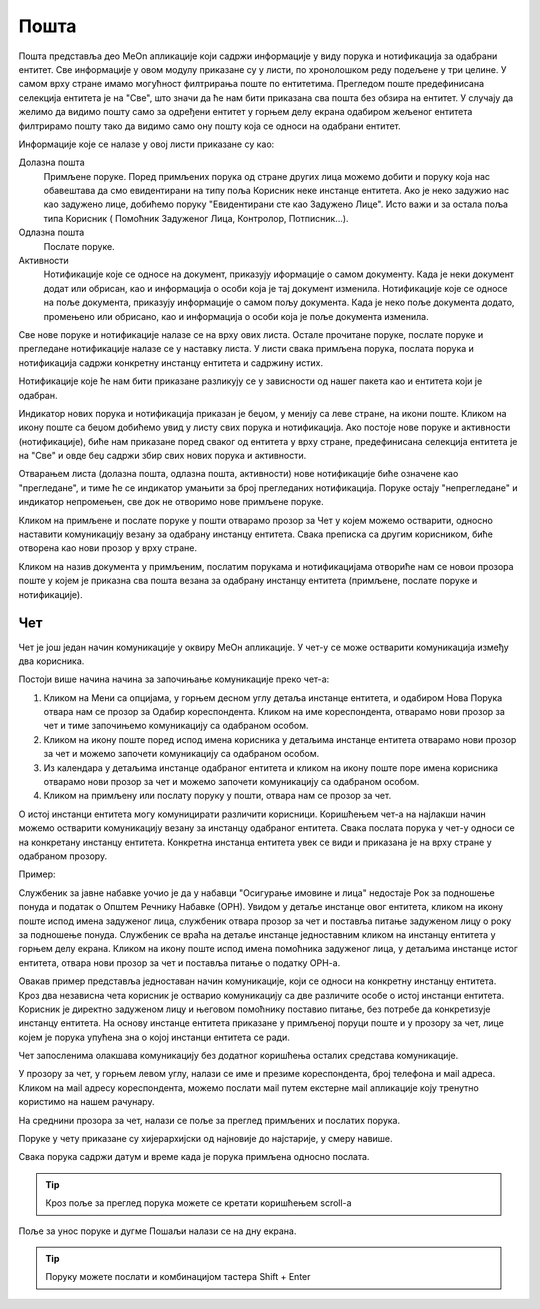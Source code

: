 .. _posta:

********
Пошта
********

Пошта представља део MeOn апликације који садржи информације у виду порукa и нотификацијa за одабрани ентитет. Све информације у овом модулу приказане су у листи, по хронолошком реду подељене у три целине. У самом врху стране имамо могућност филтрирања поште по ентитетима. Прегледом поште предефинисана селекција ентитета је на "Све", што значи да ће нам бити приказана сва пошта без обзира на ентитет. У случају да желимо да видимо пошту само за одређени ентитет у горњем делу екрана одабиром жељеног ентитета филтрирамо пошту тако да видимо само ону пошту која се односи на одабрани ентитет.

Информације које се налазе у овој листи приказане су као:

Долазна пошта
 Примљене поруке. Поред примљених порука од стране других лица можемо добити и поруку која нас обавештава да смо евидентирани на типу поља Корисник неке инстанце ентитета. Ако је неко задужио нас као задужено лице, добићемо поруку "Евидентирани сте као Задужено Лицe". Исто важи и за остала поља типа Корисник ( Помоћник Задуженог Лица, Контролор, Потписник...).

Одлазна пошта
 Послате поруке.

Активности
 Нотификације које се односе на документ, приказују иформације о самом документу. Када је неки документ додат или обрисан, као и информација о особи која је тај документ изменила.
 Нотификације које се односе на поље документа, приказују информације о самом пољу документа. Када је неко поље документа додато, промењено или обрисано, као и информација о особи која је поље документа изменила.

Све нове поруке и нотификације налазе се на врху ових листа. Остале прочитане поруке, послате поруке и прегледане нотификације налазе се у наставку листа. У листи свака примљена порука, послата порука и нотификација садржи конкретну инстанцу ентитета и садржину истих.

Нотификације које ће нам бити приказане разликују се у зависности од нашег пакета као и ентитета који је одабран.

Индикатор нових порука и нотификација приказан је беџом, у менију са леве стране, на икони поште. Кликом на икону поште са беџом добићемо увид у листу свих порука и нотификација. Ако постоје нове поруке и активности (нотификације), биће нам приказане поред сваког од ентитета у врху стране, предефинисана селекција ентитета је на "Све" и овде беџ садржи збир свих нових порука и активности.

Отварањем листа (долазна пошта, одлазна пошта, активности) нове нотификације биће означене као "прегледане", и тиме ће се индикатор умањити за број прегледаних нотификација. Поруке остају "непрегледане" и индикатор непромењен, све док не отворимо нове примљене поруке.  

.. image:: ../_static/img/Posta/posta.gif
   :width: 700
   :align: center

Кликом на примљене и послате поруке у пошти отварамо прозор за Чет у којем можемо остварити, односно наставити комуникацију везану за одабрану инстанцу ентитета. Свака преписка са другим корисником, биће отворена као нови прозор у врху стране.

Кликом на назив документа у примљеним, послатим порукама и нотификацијама отвориће нам се новои прозора поште у којем је приказна сва пошта везана за одабрану инстанцу ентитета (примљене, послате поруке и нотификације).

Чет
---

.. image:: ../_static/img/Posta/chat.gif
   :width: 700
   :align: center

Чет је још један начин комуникације у оквиру МеОн апликације.
У чет-у се може остварити комуникација између два корисника.

Постоји више начина начина за започињање комуникације преко чет-а:

1. Кликом на Мени са опцијама, у горњем десном углу детаља инстанце ентитета, и одабиром Нова Порука отвара нам се прозор за Одабир кореспондента. Кликом на име кореспондента, отварамо нови прозор за чет и тиме започињемо комуникацију са одабраном особом. 

2. Кликом на икону поште поред испод имена корисника у детаљима инстанце ентитета отварамо нови прозор за чет и можемо започети комуникацију са одабраном особом.

3. Из календара у детаљима инстанце одабраног ентитета и кликом на икону поште поре имена корисника отварамо нови прозор за чет и можемо започети комуникацију са одабраном особом.

4. Кликом на примљену или послату поруку у пошти, отвара нам се прозор за чет.

О истој инстанци ентитета могу комуницирати различити корисници.
Коришћењем чет-а на најлакши начин можемо остварити комуникацију везану за инстанцу одабраног ентитета. Свака послата порука у чет-у односи се на конкретану инстанцу ентитета. Конкретна инстанца ентитета увек се види и приказана је на врху стране у одабраном прозору. 

Пример:

Службеник за јавне набавке уочио је да у набавци "Осигурање имовине и лица" недостаје Рок за подношење понуда и податак о Општем Речнику Набавке (ОРН). Увидом у детаље инстанце овог ентитета, кликом на икону поште испод имена задуженог лица, службеник отвара прозор за чет и поставља питање задуженом лицу о року за подношење понуда. Службеник се враћа на детаље инстанце једноставним кликом на инстанцу ентитета у горњем делу екрана. Кликом на икону поште испод имена помоћника задуженог лица, у детаљима инстанце истог ентитета, отвара нови прозор за чет и поставља питање о податку ОРН-а.

Овакав пример представља једноставан начин комуникације, који се односи на конкретну инстанцу ентитета. Кроз два независна чета корисник је остварио комуникацију са две различите особе о истој инстанци ентитета. Корисник је директно задуженом лицу и његовом помоћнику поставио питање, без потребе да конкретизује инстанцу ентитета. На основу инстанце ентитета приказане у примљеној поруци поште и у прозору за чет, лице којем је порука упућена зна о којој инстанци ентитета се ради.

Чет запосленима олакшава комуникацију без додатног коришћења осталих средстава комуникације.

У прозору за чет, у горњем левом углу, налази се име и презиме кореспондента, број телефона и мail адреса. Кликом на мail адресу кореспондента, можемо послати мail путем екстерне мail апликације коју тренутно користимо на нашем рачунару.

На среднини прозора за чет, налази се поље за преглед примљених и послатих порука.

Поруке у чету приказане су хијерархијски од најновије до најстарије, у смеру навише.

Свака порука садржи датум и време када је порука примљена односно послата.

.. Tip:: Кроз поље за преглед порука можете се кретати коришћењем scroll-a

Поље за унос поруке и дугме Пошаљи налази се на дну екрана.

.. Tip:: Поруку можете послати и комбинацијом тастера Shift + Enter